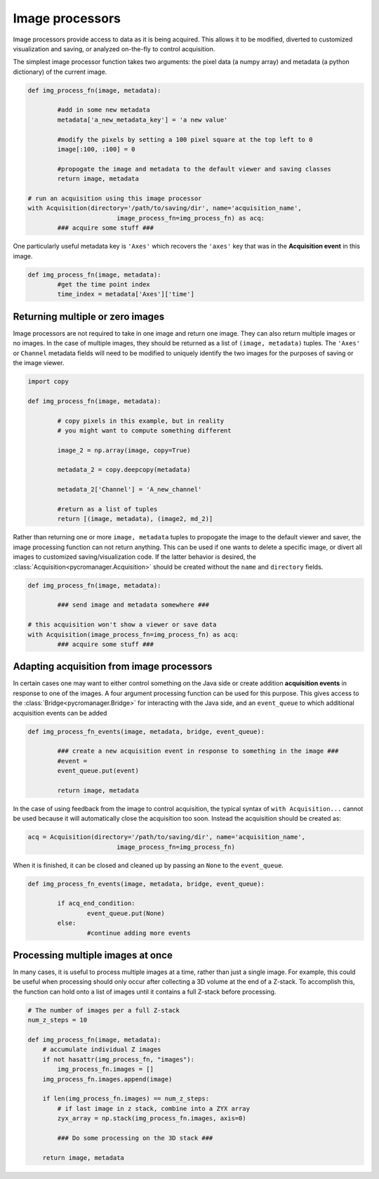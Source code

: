 .. _img_processors:

**************************
Image processors
**************************

Image processors provide access to data as it is being acquired. This allows it to be modified, diverted to customized visualization and saving, or analyzed on-the-fly to control acquisition.

The simplest image processor function takes two arguments: the pixel data (a numpy array) and metadata (a python dictionary) of the current image. 

.. code-block:: python

	def img_process_fn(image, metadata):
		
		#add in some new metadata
		metadata['a_new_metadata_key'] = 'a new value'

		#modify the pixels by setting a 100 pixel square at the top left to 0
		image[:100, :100] = 0

		#propogate the image and metadata to the default viewer and saving classes
		return image, metadata

	# run an acquisition using this image processor
	with Acquisition(directory='/path/to/saving/dir', name='acquisition_name',
    				image_process_fn=img_process_fn) as acq:
    		### acquire some stuff ###


One particularly useful metadata key is ``'Axes'`` which recovers the ``'axes'`` key that was in the **Acquisition event** in this image.

.. code-block:: python

	def img_process_fn(image, metadata):
		#get the time point index
		time_index = metadata['Axes']['time']


Returning multiple or zero images
====================================

Image processors are not required to take in one image and return one image. They can also return multiple images or no images. In the case of multiple images, they should be returned as a list of ``(image, metadata)`` tuples. The ``'Axes'`` or ``Channel`` metadata fields will need to be modified to uniquely identify the two images for the purposes of saving or the image viewer.

.. code-block:: python
	
	import copy

	def img_process_fn(image, metadata):
		
		# copy pixels in this example, but in reality
		# you might want to compute something different
        
		image_2 = np.array(image, copy=True)

		metadata_2 = copy.deepcopy(metadata)

		metadata_2['Channel'] = 'A_new_channel'

		#return as a list of tuples
		return [(image, metadata), (image2, md_2)]



Rather than returning one or more ``image, metadata`` tuples to propogate the image to the default viewer and saver, the image processing function can not return anything. This can be used if one wants to delete a specific image, or divert all images to customized saving/visualization code. If the latter behavior is desired, the :class:`Acquisition<pycromanager.Acquisition>` should be created without the ``name`` and ``directory`` fields.


.. code-block:: python

	def img_process_fn(image, metadata):
		
		### send image and metadata somewhere ###

	# this acquisition won't show a viewer or save data
	with Acquisition(image_process_fn=img_process_fn) as acq:
    		### acquire some stuff ###


Adapting acquisition from image processors
============================================

In certain cases one may want to either control something on the Java side or create addition **acquisition events** in response to one of the images. A four argument processing function can be used for this purpose. This gives access to the :class:`Bridge<pycromanager.Bridge>` for interacting with the Java side, and an ``event_queue`` to which additional acquisition events can be added

.. code-block:: python

	def img_process_fn_events(image, metadata, bridge, event_queue):
		
		### create a new acquisition event in response to something in the image ###
		#event =
		event_queue.put(event)
		
		return image, metadata

In the case of using feedback from the image to control acquisition, the typical syntax of ``with Acquisition...`` cannot be used because it will automatically close the acquisition too soon. Instead the acquisition should be created as:

.. code-block:: python
	
	acq = Acquisition(directory='/path/to/saving/dir', name='acquisition_name',
    				image_process_fn=img_process_fn)

When it is finished, it can be closed and cleaned up by passing an ``None`` to the ``event_queue``.

.. code-block:: python

	def img_process_fn_events(image, metadata, bridge, event_queue):
		
		if acq_end_condition:
			event_queue.put(None)
		else:
			#continue adding more events
	

Processing multiple images at once
====================================

In many cases, it is useful to process multiple images at a time, rather than just a single image. For example, this could be useful when processing should only occur after collecting a 3D volume at the end of a Z-stack. To accomplish
this, the function can hold onto a list of images until it contains a full Z-stack before processing.

.. code-block:: python

	# The number of images per a full Z-stack
	num_z_steps = 10

	def img_process_fn(image, metadata):
	    # accumulate individual Z images
	    if not hasattr(img_process_fn, "images"):
	        img_process_fn.images = []
	    img_process_fn.images.append(image)

	    if len(img_process_fn.images) == num_z_steps:
	        # if last image in z stack, combine into a ZYX array
	        zyx_array = np.stack(img_process_fn.images, axis=0)
	        
	        ### Do some processing on the 3D stack ###

	    return image, metadata
